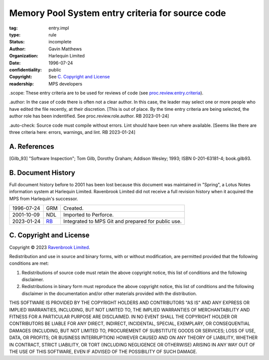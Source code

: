 =================================================
Memory Pool System entry criteria for source code
=================================================

:tag: entry.impl
:type: rule
:status: incomplete
:author: Gavin Matthews
:organization: Harlequin Limited
:date: 1996-07-24
:confidentiality: public
:copyright: See `C. Copyright and License`_
:readership: MPS developers

_`.scope`: These entry criteria are to be used for reviews of code
(see `proc.review.entry.criteria`_).

.. _`proc.review.entry.criteria`: review.rst#51-review-entry.

_`.author`: In the case of code there is often not a clear author.  In
this case, the leader may select one or more people who have edited
the file recently, at their discretion.  [This is out of place.  By
the time entry criteria are being selected, the author role has been
indentified.  See proc.review.role.author.  RB 2023-01-24]

_`.auto-check`: Source code must compile without errors.  Lint should
have been run where available.  [Seems like there are three criteria
here: errors, warnings, and lint.  RB 2023-01-24]


A. References
-------------

.. [Gilb_93] "Software Inspection"; Tom Gilb, Dorothy Graham; Addison
             Wesley; 1993; ISBN 0-201-63181-4; book.gilb93.


B. Document History
-------------------

Full document history before to 2001 has been lost because this
document was maintained in "Spring", a Lotus Notes information system
at Harlequin Limited.  Ravenbrook Limited did not receive a full
revision history when it acquired the MPS from Harlequin's successor.

==========  =====  ==================================================
1996-07-24  GRM    Created.
2001-10-09  NDL    Imported to Perforce.
2023-01-24  RB_    Integrated to MPS Git and prepared for public use.
==========  =====  ==================================================

.. _RB: mailto:rb@ravenbrook.com


C. Copyright and License
------------------------

Copyright © 2023 `Ravenbrook Limited <https://www.ravenbrook.com/>`_.

Redistribution and use in source and binary forms, with or without
modification, are permitted provided that the following conditions are
met:

1. Redistributions of source code must retain the above copyright
   notice, this list of conditions and the following disclaimer.

2. Redistributions in binary form must reproduce the above copyright
   notice, this list of conditions and the following disclaimer in the
   documentation and/or other materials provided with the distribution.

THIS SOFTWARE IS PROVIDED BY THE COPYRIGHT HOLDERS AND CONTRIBUTORS
"AS IS" AND ANY EXPRESS OR IMPLIED WARRANTIES, INCLUDING, BUT NOT
LIMITED TO, THE IMPLIED WARRANTIES OF MERCHANTABILITY AND FITNESS FOR
A PARTICULAR PURPOSE ARE DISCLAIMED. IN NO EVENT SHALL THE COPYRIGHT
HOLDER OR CONTRIBUTORS BE LIABLE FOR ANY DIRECT, INDIRECT, INCIDENTAL,
SPECIAL, EXEMPLARY, OR CONSEQUENTIAL DAMAGES (INCLUDING, BUT NOT
LIMITED TO, PROCUREMENT OF SUBSTITUTE GOODS OR SERVICES; LOSS OF USE,
DATA, OR PROFITS; OR BUSINESS INTERRUPTION) HOWEVER CAUSED AND ON ANY
THEORY OF LIABILITY, WHETHER IN CONTRACT, STRICT LIABILITY, OR TORT
(INCLUDING NEGLIGENCE OR OTHERWISE) ARISING IN ANY WAY OUT OF THE USE
OF THIS SOFTWARE, EVEN IF ADVISED OF THE POSSIBILITY OF SUCH DAMAGE.

.. end

